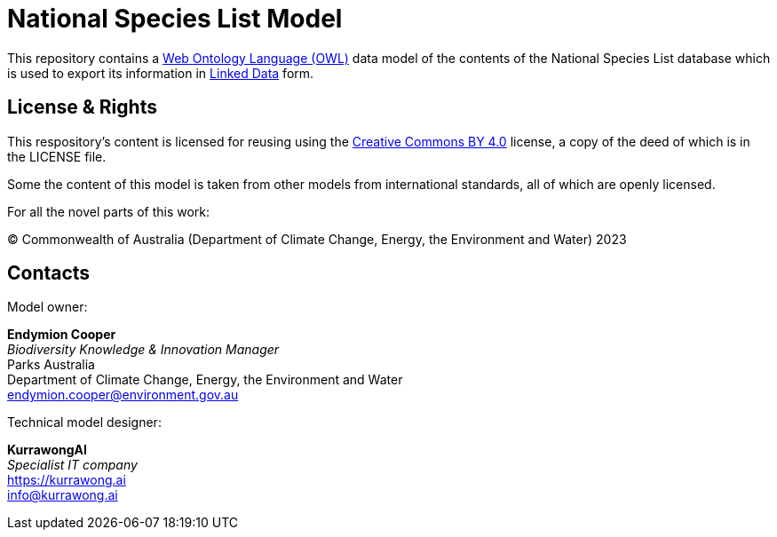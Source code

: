 = National Species List Model

This repository contains a https://www.w3.org/OWL/[Web Ontology Language (OWL)] data model of the contents of the National Species List database which is used to export its information in https://www.w3.org/wiki/LinkedData[Linked Data] form.


== License & Rights

This respository's content is licensed for reusing using the https://creativecommons.org/licenses/by/4.0/[Creative Commons BY 4.0] license, a copy of the deed of which is in the LICENSE file.

Some the content of this model is taken from other models from international standards, all of which are openly licensed.

For all the novel parts of this work:

&copy; Commonwealth of Australia (Department of Climate Change, Energy, the Environment and Water) 2023

== Contacts

Model owner:

*Endymion Cooper* +
_Biodiversity Knowledge & Innovation Manager_ +
Parks Australia +
Department of Climate Change, Energy, the Environment and Water +
endymion.cooper@environment.gov.au

Technical model designer:

*KurrawongAI* +
_Specialist IT company_ +
https://kurrawong.ai +
info@kurrawong.ai